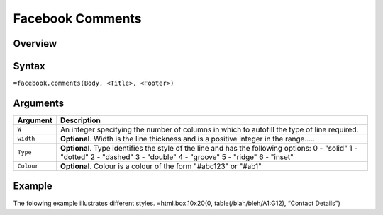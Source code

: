 =================
Facebook Comments
=================

Overview
--------


Syntax
------

``=facebook.comments(Body, <Title>, <Footer>)``

Arguments
---------

===========     ===========================================================================
Argument        Description
===========     ===========================================================================
``W``	        An integer specifying the number of columns in which to autofill the type 
                of line required.
	
``width`` 	**Optional**. Width is the line thickness and is a positive integer in the 
                range…..
	
``Type`` 	**Optional**. Type identifies the style of the line and has the following 
                options:
                0 - "solid"
                1 - "dotted"
                2 - "dashed"
                3 - "double"
                4 - "groove"
                5 - "ridge"
                6 - "inset"
	
``Colour``	**Optional**. Colour is a colour of the form "#abc123" or "#ab1"

===========     ===========================================================================

Example
-------

The folowing example illustrates different styles.
=html.box.10x20(0, table(/blah/bleh/A1:G12), “Contact Details”)
